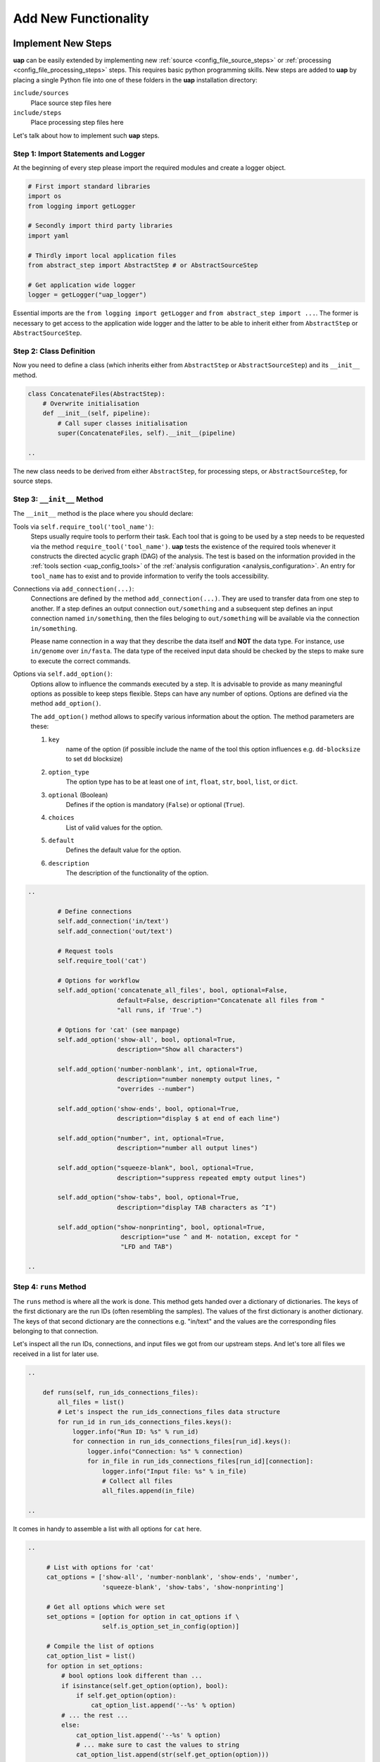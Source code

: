 ..
  This is the documentation for uap. Please keep lines under 80 characters if
  you can and start each sentence on a new line as it decreases maintenance
  and makes diffs more readable.

.. title:: Extension of uap

..
  This document describes how **uap** can be extended with new analysis steps.

.. _extending-uap:

#####################
Add New Functionality
#####################

*******************
Implement New Steps
*******************

**uap** can be easily extended by implementing new
:ref:`source <config_file_source_steps>` or
:ref:`processing <config_file_processing_steps>` steps.
This requires basic python programming skills.
New steps are added to **uap** by placing a single Python file into one of these
folders in the **uap** installation directory:

``include/sources``
  Place source step files here

``include/steps``
  Place processing step files here

Let's talk about how to implement such **uap** steps.

.. _extending_import:

Step 1: Import Statements and Logger
====================================

At the beginning of every step please import the required modules and create a
logger object.

.. code-block:: python

   # First import standard libraries
   import os
   from logging import getLogger

   # Secondly import third party libraries
   import yaml

   # Thirdly import local application files
   from abstract_step import AbstractStep # or AbstractSourceStep

   # Get application wide logger
   logger = getLogger("uap_logger")


Essential imports are the ``from logging import getLogger`` and
``from abstract_step import ...``.
The former is necessary to get access to the application wide logger and
the latter to be able to inherit either from ``AbstractStep`` or
``AbstractSourceStep``.

.. _extending_class_def:

Step 2: Class Definition
========================

Now you need to define a class (which inherits either from ``AbstractStep`` or
``AbstractSourceStep``) and its ``__init__`` method.

.. code-block:: python

   class ConcatenateFiles(AbstractStep):
       # Overwrite initialisation
       def __init__(self, pipeline):
           # Call super classes initialisation
           super(ConcatenateFiles, self).__init__(pipeline)

   ..

The new class needs to be derived from either ``AbstractStep``, for processing
steps, or ``AbstractSourceStep``, for source steps.

.. _extending_class_init:

Step 3: ``__init__`` Method
===========================

The ``__init__`` method is the place where you should declare:

Tools via ``self.require_tool('tool_name')``:
  Steps usually require tools to perform their task.
  Each tool that is going to be used by a step needs to be requested via the
  method ``require_tool('tool_name')``.
  **uap** tests the existence of the required tools whenever it constructs the
  directed acyclic graph (DAG) of the analysis.
  The test is based on the information provided in the
  :ref:`tools section <uap_config_tools>` of the
  :ref:`analysis configuration <analysis_configuration>`.
  An entry for ``tool_name`` has to exist and to provide information to verify
  the tools accessibility.

Connections via ``add_connection(...)``:
  Connections are defined by the method ``add_connection(...)``.
  They are used to transfer data from one step to another.
  If a step defines an output connection ``out/something`` and a subsequent
  step defines an input connection named ``in/something``, then the files
  beloging to ``out/something`` will be available via the connection
  ``in/something``.

  Please name connection in a way that they describe the data itself and
  **NOT** the data type.
  For instance, use ``in/genome`` over ``in/fasta``.
  The data type of the received input data should be checked by the steps
  to make sure to execute the correct commands.

Options via ``self.add_option()``:
  Options allow to influence the commands executed by a step.
  It is advisable to provide as many meaningful options as possible to keep
  steps flexible.
  Steps can have any number of options.
  Options are defined via the method ``add_option()``.
  
  The ``add_option()`` method allows to specify various information about
  the option.
  The method parameters are these:

  1. ``key``
         name of the option (if possible include the name of the tool
         this option influences e.g. ``dd-blocksize`` to set ``dd`` blocksize)

  2. ``option_type``
         The option type has to be at least one of ``int``, ``float``, ``str``,
         ``bool``, ``list``, or ``dict``.

  3. ``optional`` (Boolean)
         Defines if the option is mandatory (``False``) or optional (``True``).

  4. ``choices``
         List of valid values for the option.

  5. ``default``
         Defines the default value for the option.

  6. ``description``
         The description of the functionality of the option.
         


.. code-block:: python

   ..

           # Define connections
           self.add_connection('in/text')
           self.add_connection('out/text')

           # Request tools
           self.require_tool('cat')

           # Options for workflow
           self.add_option('concatenate_all_files', bool, optional=False,
                           default=False, description="Concatenate all files from "
                           "all runs, if 'True'.")

           # Options for 'cat' (see manpage)
           self.add_option('show-all', bool, optional=True,
                           description="Show all characters")
                           
           self.add_option('number-nonblank', int, optional=True,
                           description="number nonempty output lines, "
                           "overrides --number")

           self.add_option('show-ends', bool, optional=True,
                           description="display $ at end of each line")

           self.add_option("number", int, optional=True,
                           description="number all output lines")

           self.add_option("squeeze-blank", bool, optional=True,
                           description="suppress repeated empty output lines")

           self.add_option("show-tabs", bool, optional=True,
                           description="display TAB characters as ^I")

           self.add_option("show-nonprinting", bool, optional=True,
                            description="use ^ and M- notation, except for "
                            "LFD and TAB")

   ..

.. _extending_class_runs:

Step 4: ``runs`` Method
=======================

The ``runs`` method is where all the work is done.
This method gets handed over a dictionary of dictionaries.
The keys of the first dictionary are the run IDs (often resembling the samples).
The values of the first dictionary is another dictionary.
The keys of that second dictionary are the connections e.g. "in/text" and the
values are the corresponding files belonging to that connection.

Let's inspect all the run IDs, connections, and input files we got from our
upstream steps.
And let's tore all files we received in a list for later use.

.. code-block:: python

   ..

       def runs(self, run_ids_connections_files):
           all_files = list()
           # Let's inspect the run_ids_connections_files data structure
           for run_id in run_ids_connections_files.keys():
               logger.info("Run ID: %s" % run_id)
               for connection in run_ids_connections_files[run_id].keys():
                   logger.info("Connection: %s" % connection)
                   for in_file in run_ids_connections_files[run_id][connection]:
                       logger.info("Input file: %s" % in_file)
                       # Collect all files
                       all_files.append(in_file)
   
   ..

It comes in handy to assemble a list with all options for ``cat`` here.

.. code-block:: python

   ..

        # List with options for 'cat'
        cat_options = ['show-all', 'number-nonblank', 'show-ends', 'number',
                       'squeeze-blank', 'show-tabs', 'show-nonprinting']

        # Get all options which were set
        set_options = [option for option in cat_options if \
                       self.is_option_set_in_config(option)]

        # Compile the list of options
        cat_option_list = list()
        for option in set_options:
            # bool options look different than ...
            if isinstance(self.get_option(option), bool):
                if self.get_option(option):
                    cat_option_list.append('--%s' % option)
            # ... the rest ...
            else:
                cat_option_list.append('--%s' % option)
                # ... make sure to cast the values to string
                cat_option_list.append(str(self.get_option(option)))
                
   ..

What should happen if we are told to concatenate all files from all input runs?
We have to create a single run with a new run ID 'all_files'.
The run consists of a ``exec_group`` that runs the ``cat`` command.

.. note::

   An ``exec_group`` is a list of commands which are executed in one go.
   You might create multiple ``exec_group``'s if you need to make sure a set of
   commands finished before another set is started.
   An ``exec_group`` can contain commands and pipelines.
   They can be added like this:

   .. code-block:: python
                   
      # Add a single command
      exec_group.add_command(...)

      # Add a pipeline to an exec_group
      with exec_group.add_pipeline as pipe:
         ...
         # Add a command to a pipeline
         pipe.add_command(...)

The result of the concatenation is written to an output file.
The run object needs to know about each output file that is going to be created.

.. note::

   An output file is announced via the run objects
   ``add_output_file(tag, out_path, in_paths)`` method.
   The method parameters are:

   1. ``tag``: The name of the out connection e.g. 'text' for 'out/text'
   2. ``out_path``: The name of the output file (best practice is to add the
      run ID to the file name)
   3. ``in_paths``: The input files this output file is based on

.. code-block:: python

   ..

        # Okay let's concatenate all files we get
        if self.get_option('concatenate_all_files'):
            run_id = 'all_files'

            # New run named 'all_files' is created here
            with self.declare_run(run_id) as run:

                # Create an exec
                with run.new_exec_group() as exec_group:
                    # Assemble the cat command
                    cat = [ self.get_tool('cat') ]
                    # Add the options to the command
                    cat.extend( cat_option_list )
                    cat.extend( all_files )
                    
                    # Now add the command to the execution group
                    exec_group.add_command(
                        cat,
                        stdout_path = run.add_output_file(
                            'text',
                            "%s_concatenated.txt" % run_id,
                            all_files)
                    )

   ..

What should happen if all files of an input run have to be concatenated?
We create a new run for each input run and concatenate all files that
belong to the input run.

.. code-block:: python

        # Concatenate all files from a runs 'in/text' connection
        else:
            # iterate over all run IDs ...
            for run_id in run_ids_connections_files.keys():
                input_paths = run_ids_connections_files[run_id]['in/text']
                # ... and declare a new run for each of them.
                with self.declare_run(run_id) as run:
                    with run.new_exec_group() as exec_group:
                        # Assemble the cat command
                        cat = [ self.get_tool('cat') ]
                        # Add the options to the command
                        cat.extend( cat_option_list )
                        cat.extend( input_paths )
                        
                        # Now add the command to the execution group
                        exec_group.add_command(
                            cat,
                            stdout_path = run.add_output_file(
                                'text',
                                "%s_concatenated.txt" % run_id,
                                input_paths)
                        )

That's it.
You created your first **uap** processing step.
Save the complete file into the ``include/steps`` folder.
As already mentioned above you can list the source and processing steps via:

``$ ls -la $(dirname $(which uap))/include/sources``
  Lists all available source step files

``$ ls -la $(dirname $(which uap))/include/steps``
  List all available processing step files


.. _extending_best_practices:

Best practices
==============

There are a couple of things you should keep in mind while implementing new 
steps or modifying existing ones:

* **NEVER**  remove files!
  If files need to be removed report the issue and exit **uap** or force the
  user to call a specific subcommand.
  Never delete files without permission by the user.
* Make sure errors already show up in when the steps ``runs()`` method is
  called the first time.
  So, look out for things that may fail in ``runs``.
  Stick to *fail early, fail often*.
  That way errors show up before submitting jobs to the cluster and wasting 
  precious cluster waiting time is avoided.
* Make sure that all tools which you request inside the ``runs()`` method
  are also required by the step via ``self.require_tool()``.
  Use the ``__init__()`` method to request tools.
* Make sure your disk access is as cluster-friendly as possible (which 
  primarily means using large block sizes and preferably no seek operations). 
  If possible, use pipelines to wrap your commands in ``pigz`` or ``dd``
  commands.
  Make the used block size configurable. 
  Although this is not possible in every case (for example when seeking 
  in files is involved), it is straightforward with tools that read a 
  continuous stream from ``stdin`` and write a continuous stream to 
  ``stdout``.
* Always use ``os.path.join(...)`` to handle paths.
* Use bash commands like ``mkfifo`` over python library equivalents like
  ``os.mkfifo()``.
  The ``mkfifo`` command is hashed while an ``os.mkfifo()`` is not.
* Keep your steps as flexible as possible.
  You don't know what other user might need, so let them decide.



More on Command Execution and Pipelines
=======================================

You can run commands like ``cat``, ``pigz`` or something else via the
``exec_group.add_command()`` method (see ``run::new_exec_group()``).

For example you want to separate multiple lines with a specific string out of a
file in a new output file and in addition to this copy the output file.
A possible bash way is:

.. code-block:: bash

    $ cat source_file | grep search_string > output_file
    $ cp output_file new_file

For sure, for this task grep would be sufficient. But for the example we want to use a pipe.

Now the uap way:

.. code-block:: python

    # create an new exec_group object
    exec_group = run.new_exec_group()

    # create an output file for the pipeline
    cat_out = run.add_output_file(
        'file',
        '%s.txt' % (run_id),
        [input_path])

    # create a command with cat and grep combined through pipe
    with exec_group.add_pipeline() as cat_pipe:
        # create the cat command
        cat_command = [self.get_tool('cat'), input_path]

        # create the grep command
        search_string = 'foobar'
        grep_command = [self.get_tool('grep'), search_string]

        # add commands to the command pipeline
        cat_pipe.add_command(cat_command)
        cat_pipe.add_command(grep_command, stdout_path= cat_out)

    # create a copy output file
    cp_out = run.add_output_file(
        'file',
        '%s_copy.txt' % (run_id),
        [input_path])

    # create copy command
    cp_command = [self.get_tool('cp'), cat_out, cp_out]

    # add copy command to the pipeline
    exec_group.add_command(cp_command)

All the single commands will be collected and uap will execute the command list in the specified order.


**************************************
Add the new step to your configuration
**************************************

To make a new step known to **uap**, it has to be copied into either of these
folders:

``include/sources/``
  for all source steps

``include/steps/``
  for all processing steps

If the Python step file exist at the correct location the step needs to be added
to the YAML configuration file as described in :doc:`configuration`.
